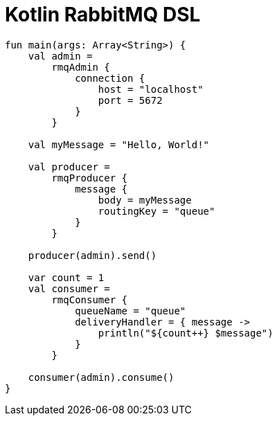 = Kotlin RabbitMQ DSL

[source,kotlin]
----
fun main(args: Array<String>) {
    val admin =
        rmqAdmin {
            connection {
                host = "localhost"
                port = 5672
            }
        }

    val myMessage = "Hello, World!"

    val producer =
        rmqProducer {
            message {
                body = myMessage
                routingKey = "queue"
            }
        }

    producer(admin).send()

    var count = 1
    val consumer =
        rmqConsumer {
            queueName = "queue"
            deliveryHandler = { message ->
                println("${count++} $message")
            }
        }

    consumer(admin).consume()
}
----
